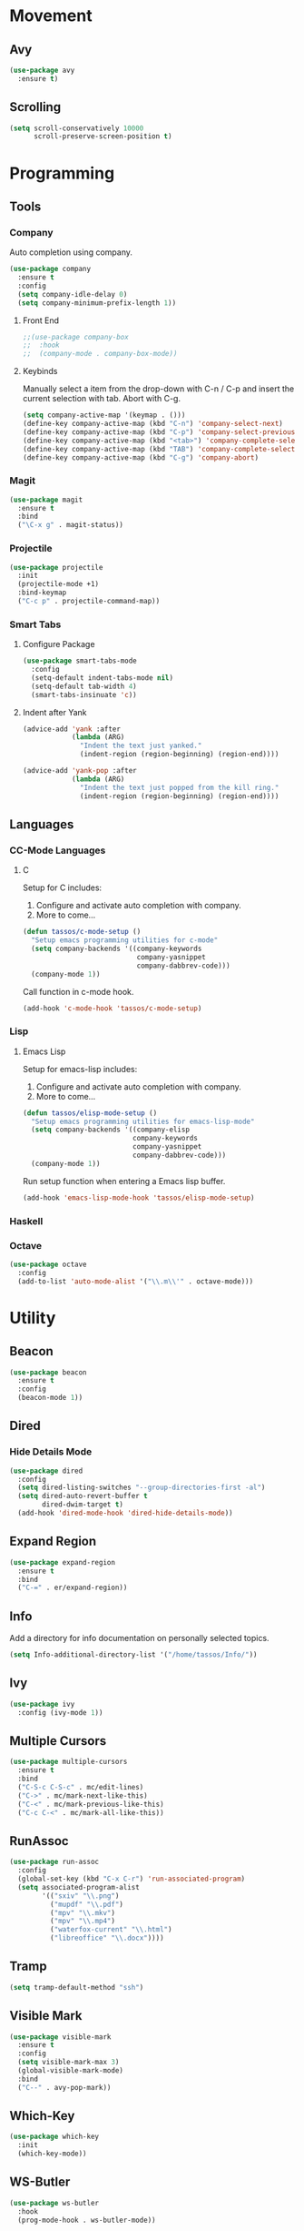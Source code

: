 * Movement
** Avy
#+BEGIN_SRC emacs-lisp
  (use-package avy
    :ensure t)
#+END_SRC

** Scrolling
#+BEGIN_SRC emacs-lisp
  (setq scroll-conservatively 10000
        scroll-preserve-screen-position t)
#+END_SRC

* Programming
** Tools
*** Company
Auto completion using company.

#+BEGIN_SRC emacs-lisp
  (use-package company
    :ensure t
    :config
    (setq company-idle-delay 0)
    (setq company-minimum-prefix-length 1))
#+END_SRC
  
**** Front End

#+BEGIN_SRC emacs-lisp
  ;;(use-package company-box
  ;;  :hook
  ;;  (company-mode . company-box-mode))
#+END_SRC

**** Keybinds

Manually select a item from the drop-down with C-n / C-p and insert the
current selection with tab. Abort with C-g.
   
#+BEGIN_SRC emacs-lisp
  (setq company-active-map '(keymap . ()))
  (define-key company-active-map (kbd "C-n") 'company-select-next)
  (define-key company-active-map (kbd "C-p") 'company-select-previous)
  (define-key company-active-map (kbd "<tab>") 'company-complete-selection)
  (define-key company-active-map (kbd "TAB") 'company-complete-selection)
  (define-key company-active-map (kbd "C-g") 'company-abort)
#+END_SRC
   
*** Magit
#+BEGIN_SRC emacs-lisp
  (use-package magit
    :ensure t
    :bind
    ("\C-x g" . magit-status))
#+END_SRC

*** Projectile
#+BEGIN_SRC emacs-lisp
  (use-package projectile
    :init
    (projectile-mode +1)
    :bind-keymap
    ("C-c p" . projectile-command-map))
#+END_SRC

*** Smart Tabs
**** Configure Package
#+BEGIN_SRC emacs-lisp
  (use-package smart-tabs-mode
    :config
    (setq-default indent-tabs-mode nil)
    (setq-default tab-width 4)
    (smart-tabs-insinuate 'c))
#+END_SRC

**** Indent after Yank
#+BEGIN_SRC emacs-lisp
  (advice-add 'yank :after
              (lambda (ARG)
                "Indent the text just yanked."
                (indent-region (region-beginning) (region-end))))

  (advice-add 'yank-pop :after
              (lambda (ARG)
                "Indent the text just popped from the kill ring."
                (indent-region (region-beginning) (region-end))))
#+END_SRC

** Languages
*** CC-Mode Languages
**** C
Setup for C includes:
1. Configure and activate auto completion with company.
2. More to come...

#+BEGIN_SRC emacs-lisp
  (defun tassos/c-mode-setup ()
    "Setup emacs programming utilities for c-mode"
    (setq company-backends '((company-keywords
                              company-yasnippet
                              company-dabbrev-code)))
    (company-mode 1))
#+END_SRC

Call function in c-mode hook.

#+BEGIN_SRC emacs-lisp
  (add-hook 'c-mode-hook 'tassos/c-mode-setup)
#+END_SRC

*** Lisp
**** Emacs Lisp
Setup for emacs-lisp includes:
1. Configure and activate auto completion with company.
2. More to come...

#+BEGIN_SRC emacs-lisp
  (defun tassos/elisp-mode-setup ()
    "Setup emacs programming utilities for emacs-lisp-mode"
    (setq company-backends '((company-elisp
                             company-keywords
                             company-yasnippet
                             company-dabbrev-code)))
    (company-mode 1))
#+END_SRC

Run setup function when entering a Emacs lisp buffer.

#+BEGIN_SRC emacs-lisp
  (add-hook 'emacs-lisp-mode-hook 'tassos/elisp-mode-setup)
#+END_SRC

*** Haskell
*** Octave
#+BEGIN_SRC emacs-lisp
  (use-package octave
    :config
    (add-to-list 'auto-mode-alist '("\\.m\\'" . octave-mode)))
#+END_SRC

* Utility
** Beacon
#+BEGIN_SRC emacs-lisp
  (use-package beacon
    :ensure t
    :config
    (beacon-mode 1))
#+END_SRC

** Dired
*** Hide Details Mode
#+BEGIN_SRC emacs-lisp
  (use-package dired
    :config
    (setq dired-listing-switches "--group-directories-first -al")
    (setq dired-auto-revert-buffer t
          dired-dwim-target t)
    (add-hook 'dired-mode-hook 'dired-hide-details-mode))
#+END_SRC

** Expand Region
#+BEGIN_SRC emacs-lisp
  (use-package expand-region
    :ensure t
    :bind
    ("C-=" . er/expand-region))
#+END_SRC

** Info
Add a directory for info documentation on personally selected topics.

#+BEGIN_SRC emacs-lisp
  (setq Info-additional-directory-list '("/home/tassos/Info/"))
#+END_SRC

** Ivy
#+BEGIN_SRC emacs-lisp
  (use-package ivy
    :config (ivy-mode 1))
#+END_SRC

** Multiple Cursors
#+BEGIN_SRC emacs-lisp
  (use-package multiple-cursors
    :ensure t
    :bind
    ("C-S-c C-S-c" . mc/edit-lines)
    ("C->" . mc/mark-next-like-this)
    ("C-<" . mc/mark-previous-like-this)
    ("C-c C-<" . mc/mark-all-like-this))
#+END_SRC

** RunAssoc
#+BEGIN_SRC emacs-lisp
  (use-package run-assoc
    :config
    (global-set-key (kbd "C-x C-r") 'run-associated-program)
    (setq associated-program-alist
          '(("sxiv" "\\.png")
            ("mupdf" "\\.pdf")
            ("mpv" "\\.mkv")
            ("mpv" "\\.mp4")
            ("waterfox-current" "\\.html")
            ("libreoffice" "\\.docx"))))
#+END_SRC

** Tramp
#+BEGIN_SRC emacs-lisp
  (setq tramp-default-method "ssh")
#+END_SRC

** Visible Mark
#+BEGIN_SRC emacs-lisp
  (use-package visible-mark
    :ensure t
    :config
    (setq visible-mark-max 3)
    (global-visible-mark-mode)
    :bind
    ("C--" . avy-pop-mark))
#+END_SRC

** Which-Key
#+BEGIN_SRC emacs-lisp
  (use-package which-key
    :init
    (which-key-mode))
#+END_SRC

** WS-Butler
#+BEGIN_SRC emacs-lisp
  (use-package ws-butler
    :hook
    (prog-mode-hook . ws-butler-mode))
#+END_SRC

** YASnippet
#+BEGIN_SRC emacs-lisp
  (use-package yasnippet
    :config (yas-global-mode 1))
#+END_SRC

* Visual
** Mode-Line
#+BEGIN_SRC emacs-lisp
  (use-package telephone-line
    :ensure t
    :config
    (telephone-line-mode 1))
#+END_SRC

* Writing
** Flyspell
#+BEGIN_SRC emacs-lisp
  (use-package flyspell
    :config
    (add-hook 'text-mode-hook 'flyspell-mode))
#+END_SRC

*** Languages
**** TEX
***** AucTEX
#+BEGIN_SRC emacs-lisp
  (use-package tex
    :config
    (add-to-list 'TeX-view-program-list '("mupdf" "/usr/bin/mupdf %o"))  
    (setcdr (assq 'output-pdf TeX-view-program-selection) '("mupdf"))
    :chords
    ("34" . TeX-insert-dollar))
#+END_SRC

**** Org
***** Core
#+BEGIN_SRC emacs-lisp
  (use-package org
    :ensure t
    :config
    (bind-key "C-c a" (lambda () "Open Org-Agenda in New Frame"
                        (interactive)
                        (select-frame (make-frame))
                        (org-agenda-list)
                        (delete-other-windows)))
    (bind-key "C-c t" (lambda () "Open Org-Todo in New Frame"
                        (interactive)
                        (select-frame (make-frame))
                        (org-todo-list)
                        (delete-other-windows)))
    (setq org-agenda-files '("~/Org/school.org"
                             "~/Org/projects.org"
                             "~/Org/personal.org"))
    (setq org-adapt-indentation nil)
    (setq org-todo-keywords
          '((sequence "TODO" "|" "DONE" "KILL" "FAIL"))))
#+END_SRC

***** Org-Notify
#+BEGIN_SRC emacs-lisp
  (use-package org-notify
    :config
    (org-notify-start)
    (setq org-notify-map nil)
    (org-notify-add 'homework
                    '(:time "6h" :actions -notify/window :duration 60))
    (org-notify-add 'important
                    '(:time "20m" :actions -notify/window :period "2m" :duration 60)))
#+END_SRC

***** Org-Journal
#+BEGIN_SRC emacs-lisp
  (use-package org-journal
    :ensure t
    :config
    (setq org-journal-dir "~/Org/diary")
    :bind
    ("C-c j" . org-journal-new-entry))
#+END_SRC

* Unsorted
** File Backups
#+BEGIN_SRC emacs-lisp
  (setq backup-directory-alist
        '(("." . "~/.local/share/emacs/saves/")))
#+END_SRC
  
** Column Number Mode
#+BEGIN_SRC emacs-lisp
  (column-number-mode)
#+END_SRC





